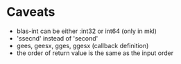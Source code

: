 #+TYP_TODO: TODO TEST WAITING CONFIRM MAYBE NEXT DONE 
#+STARTUP: hidestars
#+STARTUP: logdone

* Caveats
- blas-int can be either :int32 or int64 (only in mkl)
- 'ssecnd' instead of 'second'
- gees, geesx, gges, ggesx  (callback definition)
- the order of return value is the same as the input order

